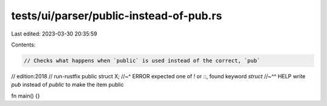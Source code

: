 tests/ui/parser/public-instead-of-pub.rs
========================================

Last edited: 2023-03-30 20:35:59

Contents:

.. code-block:: rs

    // Checks what happens when `public` is used instead of the correct, `pub`
// edition:2018
// run-rustfix
public struct X;
//~^ ERROR expected one of `!` or `::`, found keyword `struct`
//~^^ HELP write `pub` instead of `public` to make the item public

fn main() {}


